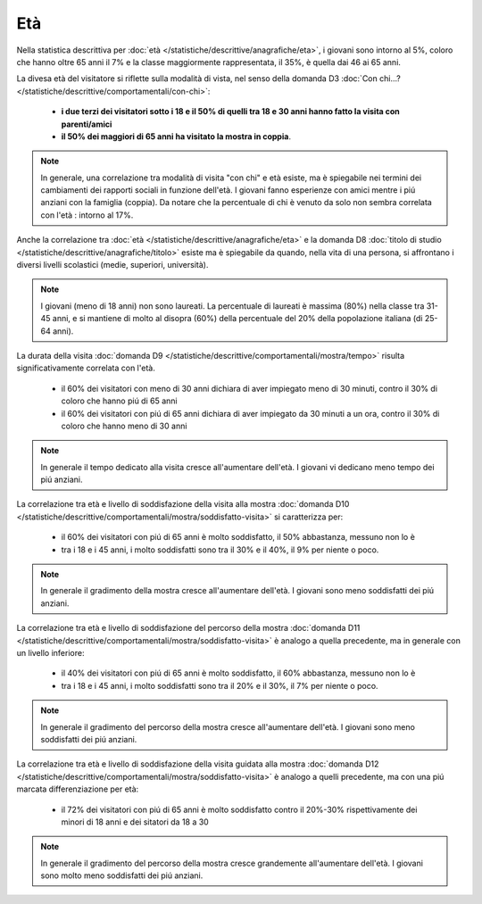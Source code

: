 Età
===

Nella statistica descrittiva per 
:doc:`età </statistiche/descrittive/anagrafiche/eta>`, i giovani sono intorno al 5%, coloro
che hanno oltre 65 anni il 7% e la classe maggiormente rappresentata, il 35%, è quella dai 46 ai 65 anni.

La divesa età del visitatore si riflette sulla modalità di vista, nel senso della domanda D3 
:doc:`Con chi...? </statistiche/descrittive/comportamentali/con-chi>`:
  - **i due terzi dei visitatori sotto i 18 e il 50% di quelli tra 18 e 30 anni hanno fatto la visita con parenti/amici**
  - **il 50% dei maggiori di 65 anni ha visitato la mostra in coppia**.

.. note::

  In generale, una correlazione tra modalità di visita "con chi" e età esiste, ma è spiegabile
  nei termini dei cambiamenti dei rapporti sociali in funzione dell'età. I giovani fanno esperienze con amici
  mentre i piú anziani con la famiglia (coppia). Da notare che la percentuale di chi è venuto da solo
  non sembra correlata con l'età : intorno al 17%.

.. image:: images/eta_d3_1.png
  :width: 500

.. image:: images/eta_d3_2.png
  :width: 500

Anche la correlazione tra :doc:`età </statistiche/descrittive/anagrafiche/eta>` e la domanda D8
:doc:`titolo di studio </statistiche/descrittive/anagrafiche/titolo>` esiste ma è spiegabile
da quando, nella vita di una persona, si affrontano i diversi livelli scolastici 
(medie, superiori, università). 

.. note::

  I giovani (meno di 18 anni) non sono laureati. La percentuale di laureati è massima (80%) 
  nella classe tra 31-45 anni, e si mantiene di molto al disopra (60%) della percentuale 
  del 20% della popolazione italiana (di 25-64 anni). 

.. image:: images/eta_d8_1.png
  :width: 500

.. image:: images/eta_d8_2.png
  :width: 500

La durata della visita :doc:`domanda D9 </statistiche/descrittive/comportamentali/mostra/tempo>` risulta
significativamente correlata con l'età. 
  - il 60% dei visitatori con meno di 30 anni dichiara di aver impiegato meno di 30 minuti, contro il 30% di coloro che hanno piú di 65 anni
  - il 60% dei visitatori con piú di 65 anni dichiara di aver impiegato da 30 minuti a un ora, contro il 30% di coloro che hanno meno di 30 anni

.. note::

  In generale il tempo dedicato alla visita cresce all'aumentare dell'età. I giovani vi dedicano meno tempo
  dei piú anziani.

.. image:: images/eta_d9_1.png
  :width: 500

.. image:: images/eta_d9_2.png
  :width: 500

La correlazione tra età e livello di soddisfazione della visita alla mostra :doc:`domanda D10 </statistiche/descrittive/comportamentali/mostra/soddisfatto-visita>`
si caratterizza per: 
  - il 60% dei visitatori con piú di 65 anni è molto soddisfatto, il 50% abbastanza, messuno non lo è
  - tra i 18 e i 45 anni, i molto soddisfatti sono tra il 30% e il 40%, il 9% per niente o poco.

.. note::

  In generale il gradimento della mostra cresce all'aumentare dell'età. I giovani sono meno soddisfatti
  dei piú anziani.

.. image:: images/eta_d10_1.png
  :width: 500

.. image:: images/eta_d10_2.png
  :width: 500

La correlazione tra età e livello di soddisfazione del percorso della mostra :doc:`domanda D11 </statistiche/descrittive/comportamentali/mostra/soddisfatto-visita>`
è analogo a quella precedente, ma in generale con un livello inferiore: 
  - il 40% dei visitatori con piú di 65 anni è molto soddisfatto, il 60% abbastanza, messuno non lo è
  - tra i 18 e i 45 anni, i molto soddisfatti sono tra il 20% e il 30%, il 7% per niente o poco.

.. note::

  In generale il gradimento del percorso della mostra cresce all'aumentare dell'età. I giovani sono meno soddisfatti
  dei piú anziani.

.. image:: images/eta_d11_1.png
  :width: 500

.. image:: images/eta_d11_2.png
  :width: 500

La correlazione tra età e livello di soddisfazione della visita guidata alla mostra :doc:`domanda D12 </statistiche/descrittive/comportamentali/mostra/soddisfatto-visita>`
è analogo a quelli precedente, ma con una piú marcata differenziazione per età: 
  - il 72% dei visitatori con piú di 65 anni è molto soddisfatto contro il 20%-30% rispettivamente dei minori di 18 anni e dei sitatori da 18 a 30


.. note::

  In generale il gradimento del percorso della mostra cresce grandemente all'aumentare dell'età. I giovani sono molto meno soddisfatti
  dei piú anziani.


.. image:: images/eta_d12_1.png
  :width: 500

.. image:: images/eta_d12_2.png
  :width: 500

